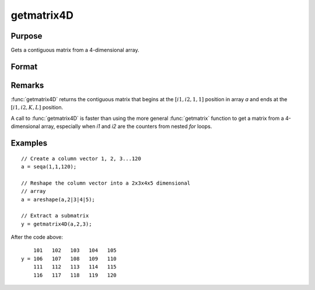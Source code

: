 
getmatrix4D
==============================================

Purpose
----------------

Gets a contiguous matrix from a 4-dimensional array.

Format
----------------
.. function:: getmatrix4D(a, i1, i2)

    :param a: 
    :type a: 4-dimensional array

    :param i1: index into the slowest moving dimension of the array.
    :type i1: scalar

    :param i2: index into the second slowest moving dimension of the array.
    :type i2: scalar

    :returns: y (*KxL matrix*), where L is the size of the fastest moving
        dimension of the array and K is the size of the second fastest moving dimension.

Remarks
-------

:func:`getmatrix4D` returns the contiguous matrix that begins at the :math:`[i1,i2,1,1]`
position in array *a* and ends at the :math:`[i1, i2,K,L]` position.

A call to :func:`getmatrix4D` is faster than using the more general :func:`getmatrix`
function to get a matrix from a 4-dimensional array, especially when *i1*
and *i2* are the counters from nested `for` loops.


Examples
----------------

::

    // Create a column vector 1, 2, 3...120
    a = seqa(1,1,120);
    
    // Reshape the column vector into a 2x3x4x5 dimensional 
    // array
    a = areshape(a,2|3|4|5);
    
    // Extract a submatrix
    y = getmatrix4D(a,2,3);

After the code above:

::

        101   102   103   104   105
    y = 106   107   108   109   110
        111   112   113   114   115
        116   117   118   119   120

.. seealso:: Functions :func:`getmatrix`, :func:`getscalar4D`, :func:`getarray`

